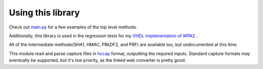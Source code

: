 Using this library
====================================

Check out `main.py <https://github.com/JarrettR/WPA-Slowed-Down/blob/master/main.py>`_ for a few examples of the top level methods.

Additionally, this library is used in the regression tests for my `VHDL implementation of WPA2 <https://github.com/JarrettR/FPGA-Cryptoparty/FPGA/tests>`_ .

All of the intermediate methods(SHA1, HMAC, PBkDF2, and PRF) are available too, but undocumented at this time.


This module read and parse capture files in `hccap <https://hashcat.net/cap2hccap/>`_ format, outputting the required inputs.
Standard capture formats may eventually be supported, but it's low priority, as the linked web converter is pretty good.
